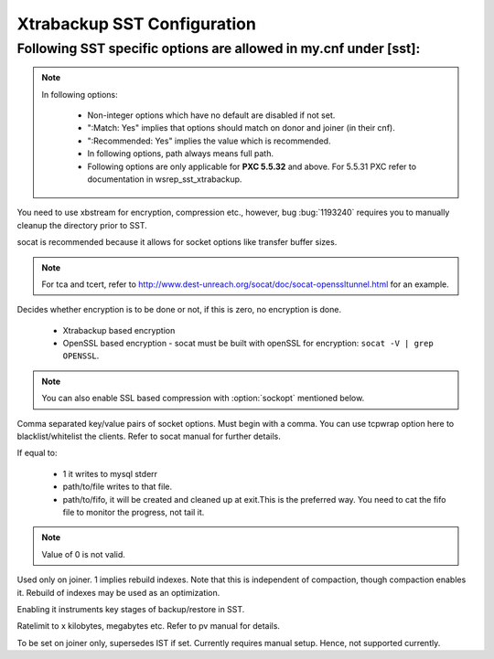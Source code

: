 .. _xtrabackup_sst:

===============================
 Xtrabackup SST Configuration
===============================

Following SST specific options are allowed in my.cnf under [sst]:                                     
==================================================================
      
.. note:: 
    In following options:
    
        * Non-integer options which have no default are disabled if not set.
    
        * ":Match: Yes" implies that options should match on donor and joiner (in their cnf). 
    
        * ":Recommended: Yes" implies the value which is recommended. 
          
        * In following options, path always means full path.

        * Following options are only applicable for **PXC 5.5.32** and above. For 5.5.31 PXC refer to documentation in wsrep_sst_xtrabackup.

.. option:: streamfmt

     :Values: xbstream, tar  
     :Default: tar             
     :Match: Yes

You need to use xbstream for encryption, compression etc.,        
however, bug :bug:`1193240` requires you to manually cleanup the          
directory prior to SST.
             
.. option:: transferfmt

     :Values: socat, nc
     :Default: socat
     :Match: Yes
     
socat is recommended because it allows for socket options like transfer buffer sizes.
                                                                                                             
.. option:: tca 

     :Description: CA file for openssl based encryption with socat.                                                   
     :Type: Full path to CA file.
                          
.. option:: tcert
    
    :Description: PEM for openssl based encryption with socat.                                                     
    :Type:  Full path to PEM.

.. note::
    For tca and tcert, refer to http://www.dest-unreach.org/socat/doc/socat-openssltunnel.html for an example.      
                                                                                                             
.. option:: encrypt

    :Values: 0,1,2  
    :Default: 0
    :Match: Yes
    :Recommended: 2

Decides whether encryption is to be done or not, if this is zero, no    
encryption is done.                                                    

  * Xtrabackup based encryption                                                                          

  * OpenSSL based encryption - socat must be built with openSSL for encryption: ``socat -V | grep OPENSSL``. 

.. note::
   You can also enable SSL based compression with :option:`sockopt` mentioned below.
            
.. option:: sockopt

Comma separated key/value pairs of socket options. Must begin with a comma. You can use tcpwrap option here to blacklist/whitelist the clients. Refer to socat manual for further details.                     

.. option:: progress

    :Values: 1,path/to/file,path/to/fifo

If equal to:

    * 1 it writes to mysql stderr 
    * path/to/file writes to that file. 
    * path/to/fifo, it will be created and cleaned up at exit.This is the preferred way. You need to cat the fifo file to monitor the progress, not tail it.

.. note::
    Value of 0 is not valid.
           
.. option:: rebuild

    :Values: 0,1 
    :Default: 0
    
Used only on joiner. 1 implies rebuild indexes. Note that this is       
independent of compaction, though compaction enables it. Rebuild of     
indexes may be used as an optimization.                                 
                             
.. option:: time

    :Values: 0,1  
    :Default: 0   

Enabling it instruments key stages of backup/restore in SST.
               
.. option:: rlimit 

    :Values: x(k|m|g|t) 
    
Ratelimit to x kilobytes, megabytes etc. Refer to pv manual for details.

.. option:: incremental

    :Values: 0,1
    :Default: 0

To be set on joiner only, supersedes IST if set. Currently requires
manual setup. Hence, not supported currently.
